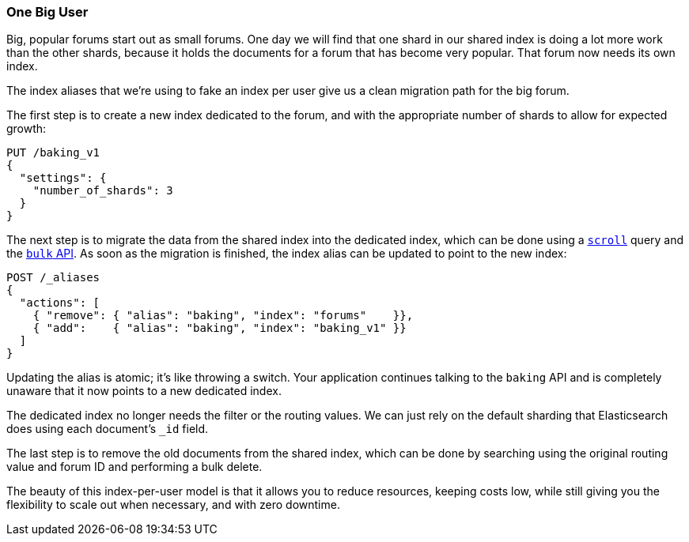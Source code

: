 [[one-big-user]]
=== One Big User

Big, popular forums start out as small forums.((("forums, resource allocation for", "one big user")))  One day we will find that one
shard in our shared index is doing a lot more work than the other shards,
because it holds the documents for a forum that has become very popular. That
forum now needs its own index.

The index aliases that we're using to fake an index per user give us a clean
migration path for the big forum.((("indices", "shared", "migrating data to dedicated index")))

The first step is to create a new index dedicated to the forum, and with the
appropriate number of shards to allow for expected growth:

[source,json]
------------------------------
PUT /baking_v1
{
  "settings": {
    "number_of_shards": 3
  }
}
------------------------------

The next step is to migrate the data from the shared index into the dedicated
index, which can be done using a <<scroll, `scroll`>> query and the
<<bulk,`bulk` API>>.  As soon as the migration is finished, the index alias
can be updated to point to the new index:

[source,json]
------------------------------
POST /_aliases
{
  "actions": [
    { "remove": { "alias": "baking", "index": "forums"    }},
    { "add":    { "alias": "baking", "index": "baking_v1" }}
  ]
}
------------------------------

Updating the alias is atomic; it's like throwing a switch.  Your application
continues talking to the `baking` API and is completely unaware that it now
points to a new dedicated index.

The dedicated index no longer needs the filter or the routing values. We can
just rely on the default sharding that Elasticsearch does using each
document's `_id` field.

The last step is to remove the old documents from the shared index, which can
be done by searching using the original routing value and forum ID and performing
a bulk delete.

The beauty of this index-per-user model is that it allows you to reduce
resources, keeping costs low, while still giving you the flexibility to scale
out when necessary, and with zero downtime.
